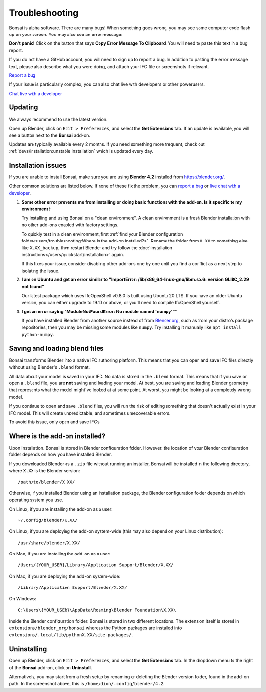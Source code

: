 Troubleshooting
===============

Bonsai is alpha software. There are many bugs! When something goes wrong, you
may see some computer code flash up on your screen. You may also see an error
message:

.. image:: images/error-message.png

**Don't panic!** Click on the button that says **Copy Error Message To
Clipboard**. You will need to paste this text in a bug report.

If you do not have a GitHub account, you will need to sign up to report a bug.
In addition to pasting the error message text, please also describe what you
were doing, and attach your IFC file or screenshots if relevant.

.. container:: blockbutton

    `Report a bug <https://github.com/IfcOpenShell/IfcOpenShell/issues/new>`__

If your issue is particularly complex, you can also chat live with developers
or other powerusers.

.. container:: blockbutton

    `Chat live with a developer <https://osarch.org/chat>`_

Updating
--------

We always recommend to use the latest version.

Open up Blender, click on ``Edit > Preferences``, and select the **Get
Extensions** tab. If an update is available, you will see a button next to the
**Bonsai** add-on.

Updates are typically available every 2 months. If you need something more
frequent, check out :ref:`devs/installation:unstable installation` which is
updated every day.

.. image:: images/update.png

Installation issues
-------------------

If you are unable to install Bonsai, make sure you are using **Blender 4.2**
installed from https://blender.org/.

Other common solutions are listed below. If none of these fix the problem, you
can `report a bug <https://github.com/ifcopenshell/ifcopenshell/issues>`_ or
`live chat with a developer <https://osarch.org/chat/>`_.

1. **Some other error prevents me from installing or doing basic functions with
   the add-on. Is it specific to my environment?**

   Try installing and using Bonsai on a "clean environment". A clean
   environment is a fresh Blender installation with no other add-ons enabled
   with factory settings.

   To quickly test in a clean environment, first :ref:`find your Blender
   configuration folder<users/troubleshooting:Where is the add-on
   installed?>`.  Rename the folder from ``X.XX`` to something else like
   ``X.XX_backup``, then restart Blender and try follow the :doc:`installation
   instructions</users/quickstart/installation>` again.

   If this fixes your issue, consider disabling other add-ons one by one until
   you find a conflict as a next step to isolating the issue.

2. **I am on Ubuntu and get an error similar to "ImportError:
   /lib/x86_64-linux-gnu/libm.so.6: version GLIBC_2.29 not found"**

   Our latest package which uses IfcOpenShell v0.8.0 is built using Ubuntu 20 LTS.
   If you have an older Ubuntu version, you can either upgrade to 19.10 or above,
   or you'll need to compile IfcOpenShell yourself.

3. **I get an error saying "ModuleNotFoundError: No module named 'numpy'"**"

   If you have installed Blender from another source instead of from
   `Blender.org <https://www.blender.org/download/>`__, such as from your
   distro's package repositories, then you may be missing some modules like
   ``numpy``. Try installing it manually like ``apt install python-numpy``.

Saving and loading blend files
------------------------------

Bonsai transforms Blender into a native IFC authoring platform.  This means
that you can open and save IFC files directly without using Blender's
``.blend`` format.

All data about your model is saved in your IFC. No data is stored in the
``.blend`` format. This means that if you save or open a ``.blend`` file, you
are **not** saving and loading your model. At best, you are saving and loading
Blender geometry that represents what the model might've looked at at some
point. At worst, you might be looking at a completely wrong model.

If you continue to open and save ``.blend`` files, you will run the risk of
editing something that doesn't actually exist in your IFC model. This will
create unpredictable, and sometimes unrecoverable errors.

To avoid this issue, only open and save IFCs.

Where is the add-on installed?
------------------------------

Upon installation, Bonsai is stored in Blender configuration folder. However,
the location of your Blender configuration folder depends on how you have
installed Blender.

If you downloaded Blender as a ``.zip`` file without running an installer,
Bonsai will be installed in the following directory, where ``X.XX`` is the
Blender version:

::

    /path/to/blender/X.XX/

Otherwise, if you installed Blender using an installation package, the Blender
configuration folder depends on which operating system you use.

On Linux, if you are installing the add-on as a user:

::

    ~/.config/blender/X.XX/

On Linux, if you are deploying the add-on system-wide (this may also depend on
your Linux distribution):

::

    /usr/share/blender/X.XX/

On Mac, if you are installing the add-on as a user:

::

    /Users/{YOUR_USER}/Library/Application Support/Blender/X.XX/

On Mac, if you are deploying the add-on system-wide:

::

    /Library/Application Support/Blender/X.XX/

On Windows:

::

    C:\Users\{YOUR_USER}\AppData\Roaming\Blender Foundation\X.XX\

Inside the Blender configuration folder, Bonsai is stored in two different
locations. The extension itself is stored in
``extensions/blender_org/bonsai`` whereas the Python packages are installed
into ``extensions/.local/lib/pythonX.XX/site-packages/``.

Uninstalling
------------

Open up Blender, click on ``Edit > Preferences``, and select the **Get
Extensions** tab. In the dropdown menu to the right of the **Bonsai** add-on,
click on **Uninstall**.

.. image:: images/uninstall.png

Alternatively, you may start from a fresh setup by renaming or deleting the
Blender version folder, found in the add-on path. In the screenshot above, this
is ``/home/dion/.config/blender/4.2``.



